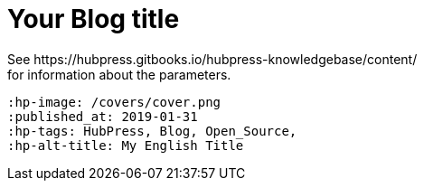 = Your Blog title
See https://hubpress.gitbooks.io/hubpress-knowledgebase/content/ 
for information about the parameters.
 :hp-image: /covers/cover.png
 :published_at: 2019-01-31
 :hp-tags: HubPress, Blog, Open_Source,
 :hp-alt-title: My English Title
